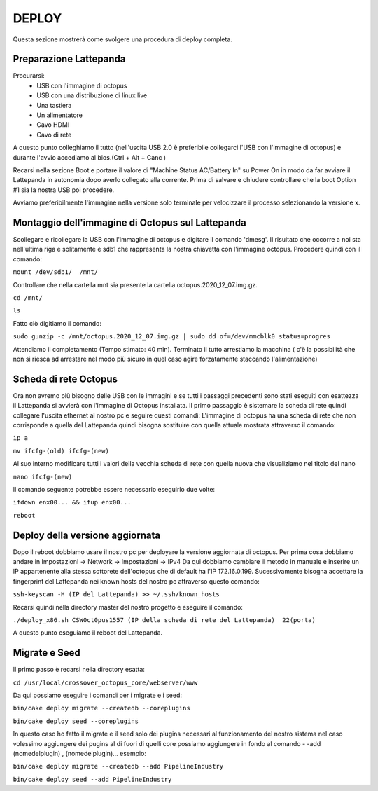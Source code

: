 
=============================================
DEPLOY
=============================================
Questa sezione mostrerà come svolgere una procedura di deploy completa.

----------------------------------------------
Preparazione Lattepanda
----------------------------------------------

Procurarsi:
  * USB con l'immagine di octopus
  * USB con una distribuzione di linux live
  * Una tastiera
  * Un alimentatore
  * Cavo HDMI
  * Cavo di rete

A questo punto colleghiamo il tutto (nell'uscita USB 2.0 è preferibile collegarci l'USB con l'immagine di octopus) e durante l'avvio accediamo al bios.(Ctrl + Alt + Canc ) 

Recarsi nella sezione Boot e portare il valore di "Machine Status AC/Battery In" su Power On in modo da far avviare il Lattepanda in autonomia dopo averlo collegato alla corrente.
Prima di salvare e chiudere controllare che la boot Option #1 sia la nostra USB poi procedere.

Avviamo preferibilmente l'immagine nella versione solo terminale per velocizzare il processo selezionando la versione x.

---------------------------------------------------
Montaggio dell'immagine di Octopus sul Lattepanda
---------------------------------------------------

Scollegare e ricollegare la USB con l'immagine di octopus e digitare il comando 'dmesg'.
Il risultato che occorre a noi sta nell'ultima riga e solitamente è sdb1 che rappresenta la nostra chiavetta con l'immagine octopus.
Procedere quindi con il comando:

``mount /dev/sdb1/  /mnt/``

Controllare che nella cartella mnt sia presente la cartella octopus.2020_12_07.img.gz.

``cd /mnt/``

``ls``

Fatto ciò digitiamo il comando:

``sudo gunzip -c /mnt/octopus.2020_12_07.img.gz | sudo dd of=/dev/mmcblk0 status=progres``

Attendiamo il completamento (Tempo stimato: 40 min).
Terminato il tutto arrestiamo la macchina ( c'è la possibilità che non si riesca ad arrestare nel modo più sicuro in quel caso agire forzatamente staccando l'alimentazione) 

---------------------------------------------------
Scheda di rete Octopus
---------------------------------------------------

Ora non avremo più bisogno delle USB con le immagini e se tutti i passaggi precedenti sono stati eseguiti con esattezza il Lattepanda si avvierà con l'immagine di Octopus installata.
Il primo passaggio è sistemare la scheda di rete quindi collegare l'uscita ethernet al nostro pc e seguire questi comandi:
L'immagine di octopus ha una scheda di rete che non corrisponde a quella del Lattepanda quindi bisogna sostituire con quella attuale mostrata attraverso il comando:

``ip a``

``mv ifcfg-(old) ifcfg-(new)``

Al suo interno modificare tutti i valori della vecchia scheda di rete con quella nuova che visualiziamo nel titolo del nano

``nano ifcfg-(new)``
  
Il comando seguente potrebbe essere necessario eseguirlo due volte:

``ifdown enx00... && ifup enx00...``

``reboot``

---------------------------------------------------
Deploy della versione aggiornata
---------------------------------------------------

Dopo il reboot dobbiamo usare il nostro pc per deployare la versione aggiornata di octopus.
Per prima cosa dobbiamo andare in Impostazioni -> Network -> Impostazioni -> IPv4
Da qui dobbiamo cambiare il metodo  in manuale e inserire un IP appartenente alla stessa sottorete dell'octopus che di default ha l'IP 172.16.0.199.
Sucessivamente bisogna accettare la fingerprint del Lattepanda nei known hosts del nostro pc attraverso questo comando:

``ssh-keyscan -H (IP del Lattepanda) >> ~/.ssh/known_hosts``
 
Recarsi quindi nella directory master del nostro progetto e eseguire il comando:

``./deploy_x86.sh CSW0ct0pus1557 (IP della scheda di rete del Lattepanda)  22(porta)``

A questo punto eseguiamo il reboot del Lattepanda.

---------------------------------------------------
Migrate e Seed
---------------------------------------------------

Il primo passo è recarsi nella directory esatta:

``cd /usr/local/crossover_octopus_core/webserver/www``

Da qui possiamo eseguire i comandi per i migrate e i seed:

``bin/cake deploy migrate --createdb --coreplugins``

``bin/cake deploy seed --coreplugins``

In questo caso ho fatto il migrate e il seed solo dei plugins necessari al funzionamento del nostro sistema nel caso volessimo aggiungere dei pugins al di fuori di quelli core possiamo aggiungere in fondo al comando - -add (nomedelplugin) , (nomedelplugin)... esempio:

``bin/cake deploy migrate --createdb --add PipelineIndustry``

``bin/cake deploy seed --add PipelineIndustry``

